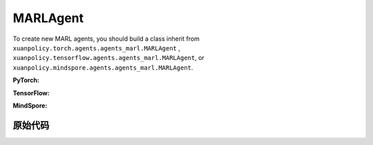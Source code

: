 MARLAgent
=======================

To create new MARL agents, you should build a class inherit from ``xuanpolicy.torch.agents.agents_marl.MARLAgent`` , ``xuanpolicy.tensorflow.agents.agents_marl.MARLAgent``, or ``xuanpolicy.mindspore.agents.agents_marl.MARLAgent``.

**PyTorch:**

.. py:class:: 
   xuanpolicy.torch.agents.agents_marl.MARLAgent(config, envs, policy, memory, learner, device, log_dir, model_dir)

   :param config: Provides hyper parameters.
   :type config: Namespace
   :param envs: The vectorized environments.
   :type envs: xuanpolicy.environments.vector_envs.vector_env.VecEnv
   :param policy: The policy that provides actions and values.
   :type policy: nn.Module
   :param memory: Experice replay buffer.
   :type memory: xuanpolicy.common.memory_tools.Buffer
   :param learner: The learner that updates parameters of policy.
   :type learner: xuanpolicy.torch.learner.LearnerMAS
   :param device: Choose CPU or GPU to train the model.
   :type device: str, int, torch.device
   :param log_dir: The directory of log file, default is "./logs/".
   :type log_dir: str
   :param model_dir: The directory of model file, default is "./models/".
   :type model_dir: str

.. py:function:: xuanpolicy.torch.agents.agents_marl.MARLAgent.save_model(model_name)
   
   Save the model.

   :param model_name: The model's name to be saved.
   :type model_name: str

.. py:function:: xuanpolicy.torch.agents.agents_marl.MARLAgent.load_model(path, seed)

   Load a model by specifying the ``path`` and ``seed`` .

   :param path: The model's path where to load.
   :type path: str
   :param seed: Select the seed that model was trained with if it exits.
   :type seed: int

.. py:function:: xuanpolicy.torch.agents.agents_marl.MARLAgent.act(**kwargs)
   
   Get actions for executing according to the joint observations, global states, available actions, etc.
   
   :param kwargs: Inputs informations.
   :type observations: Dict

.. py:function:: xuanpolicy.torch.agents.agents_marl.MARLAgent.train(**kwargs)
   
   Train the multi-agent reinforcement learning models.

   :param kwargs: Informations for multi-agent training.
   :type observations: Dict
   :return: **info_train** - Informations of the training.
   :rtype: Dict


.. py:class:: 
   xuanpolicy.torch.agents.agents_marl.linear_decay_or_increase(start, end, step_length)

   :param start: Start factor.
   :type start: np.float
   :param end: End factor.
   :type end: np.float
   :param step_length: The number of steps the factor decays or increases.
   :type step_length: int

.. py:function:: xuanpolicy.torch.agents.agents_marl.linear_decay_or_increase.update()
   
   Update the factor once.


.. py:class:: 
   xuanpolicy.torch.agents.agents_marl.RandomAgents(args, envs, device=None)

   :param args: Provides hyper parameters.
   :type args: Namespace
   :param envs: The vectorized environments.
   :type envs: xuanpolicy.environments.vector_envs.vector_env.VecEnv
   :param device: Choose CPU or GPU to train the model.
   :type device: str, int, torch.device

.. py:function:: 
   xuanpolicy.torch.agents.agents_marl.RandomAgents.act()
   
   Provide random actions for RandomAgents.

   :return: **random_actions** - Output random actions.
   :rtype: np.ndarray


.. raw:: html

   <br><hr>

**TensorFlow:**

.. py:class:: 
   xuanpolicy.tensorflow.agents.agents_marl.MARLAgent(config, envs, policy, memory, learner, device, log_dir, model_dir)

   :param config: Provides hyper parameters.
   :type config: Namespace
   :param envs: The vectorized environments.
   :type envs: xuanpolicy.environments.vector_envs.vector_env.VecEnv
   :param policy: The policy that provides actions and values.
   :type policy: nn.Module
   :param memory: Experice replay buffer.
   :type memory: xuanpolicy.common.memory_tools.Buffer
   :param learner: The learner that updates parameters of policy.
   :type learner: xuanpolicy.tensorflow.learner.Learner
   :param device: Choose CPU or GPU to train the model.
   :type device: str
   :param log_dir: The directory of log file, default is "./logs/".
   :type log_dir: str
   :param model_dir: The directory of model file, default is "./models/".
   :type model_dir: str


.. raw:: html

   <br><hr>

**MindSpore:**

.. py:class:: 
   xuanpolicy.mindspore.agents.agents_marl.MARLAgent(envs, policy, memory, learner, device, log_dir, model_dir)

   :param envs: The vectorized environments.
   :type envs: xuanpolicy.environments.vector_envs.vector_env.VecEnv
   :param policy: The policy that provides actions and values.
   :type policy: nn.Module
   :param memory: Experice replay buffer.
   :type memory: xuanpolicy.common.memory_tools.Buffer
   :param learner: The learner that updates parameters of policy.
   :type learner: xuanpolicy.mindspore.learner.Learner
   :param device: Choose CPU or GPU to train the model.
   :type device: str
   :param log_dir: The directory of log file, default is "./logs/".
   :type log_dir: str
   :param model_dir: The directory of model file, default is "./models/".
   :type model_dir: str


.. raw:: html

   <br><hr>

原始代码
-----------------

.. tabs::

   .. group-tab:: PyTorch

      .. code-block:: python3
         
         import os.path
         from xuanpolicy.torch.agents import *


         class MARLAgents(object):
            def __init__(self,
                        config: Namespace,
                        envs: DummyVecEnv_Pettingzoo,
                        policy: nn.Module,
                        memory: BaseBuffer,
                        learner: LearnerMAS,
                        device: Optional[Union[str, int, torch.device]] = None,
                        log_dir: str = "./logs/",
                        model_dir: str = "./models/"):
               self.args = config
               self.n_agents = config.n_agents
               self.dim_obs = self.args.dim_obs
               self.dim_act = self.args.dim_act
               self.dim_id = self.n_agents
               self.device = torch.device(
                     "cuda" if (torch.cuda.is_available() and config.device in ["gpu", "cuda:0"]) else "cpu")
               self.envs = envs
               self.start_training = config.start_training

               self.render = config.render
               self.nenvs = envs.num_envs
               self.policy = policy
               self.memory = memory
               self.learner = learner
               self.device = device
               self.log_dir = log_dir
               self.model_dir_save, self.model_dir_load = config.model_dir_save, config.model_dir_load
               create_directory(log_dir)
               create_directory(model_dir)

            def save_model(self, model_name):
               model_path = os.path.join(self.model_dir_save, model_name)
               self.learner.save_model(model_path)

            def load_model(self, path, seed=1):
               self.learner.load_model(path, seed)

            def act(self, **kwargs):
               raise NotImplementedError

            def train(self, **kwargs):
               raise NotImplementedError


         class linear_decay_or_increase(object):
            def __init__(self, start, end, step_length):
               self.start = start
               self.end = end
               self.step_length = step_length
               if self.start > self.end:
                     self.is_decay = True
                     self.delta = (self.start - self.end) / self.step_length
               else:
                     self.is_decay = False
                     self.delta = (self.end - self.start) / self.step_length
               self.epsilon = start

            def update(self):
               if self.is_decay:
                     self.epsilon = max(self.epsilon - self.delta, self.end)
               else:
                     self.epsilon = min(self.epsilon + self.delta, self.end)


         class RandomAgents(object):
            def __init__(self, args, envs, device=None):
               self.args = args
               self.n_agents = self.args.n_agents
               self.agent_keys = args.agent_keys
               self.action_space = self.args.action_space
               self.nenvs = envs.num_envs

            def act(self, obs_n, episode, test_mode, noise=False):
               rand_a = [[self.action_space[agent].sample() for agent in self.agent_keys] for e in range(self.nenvs)]
               random_actions = np.array(rand_a)
               return random_actions

            def load_model(self, model_dir):
               return

   
   .. group-tab:: TensorFlow

      .. code-block:: python3

         from xuanpolicy.tensorflow.agents import *

         class MARLAgents(object):
            def __init__(self,
                        config: Namespace,
                        envs: DummyVecEnv_Pettingzoo,
                        policy: tk.Model,
                        memory: BaseBuffer,
                        learner: LearnerMAS,
                        device: str = "cpu:0",
                        logdir: str = "./logs/",
                        modeldir: str = "./models/"):
               self.args = config
               self.handle = config.handle
               self.n_agents = config.n_agents
               self.agent_keys = config.agent_keys
               self.agent_index = config.agent_ids
               self.dim_obs = self.args.dim_obs
               self.dim_act = self.args.dim_act
               self.dim_id = self.n_agents
               self.device = device

               self.envs = envs
               self.render = config.render
               self.nenvs = envs.num_envs
               self.policy = policy
               self.memory = memory
               self.learner = learner
               self.device = device
               self.logdir = logdir
               self.modeldir = modeldir
               create_directory(logdir)
               create_directory(modeldir)

            def save_model(self):
               self.learner.save_model()

            def load_model(self, path):
               self.learner.load_model(path)

            def act(self, obs_n, episode, test_mode, noise=False):
               if not test_mode:
                     epsilon = self.epsilon_decay.epsilon
               else:
                     epsilon = 1.0
               batch_size = obs_n.shape[0]
               # agents_id = np.tile(np.expand_dims(np.eye(self.n_agents), 0), (batch_size, 1, 1)).reshape([-1, self.n_agents])
               # obs_in = obs_n.reshape([batch_size * self.n_agents, -1])
               inputs = {"obs": obs_n,
                           "ids": np.tile(np.expand_dims(np.eye(self.n_agents), 0), (batch_size, 1, 1))}
               _, greedy_actions, _ = self.policy(inputs)

               greedy_actions = greedy_actions.numpy()
               if noise:
                     random_variable = np.random.random(greedy_actions.shape)
                     action_pick = np.int32((random_variable < epsilon))
                     random_actions = np.array([[self.args.action_space[agent].sample() for agent in self.agent_keys]])
                     return action_pick * greedy_actions + (1 - action_pick) * random_actions
               else:
                     return greedy_actions

            def train(self, i_episode):
               return


         class linear_decay_or_increase(object):
            def __init__(self, start, end, step_length):
               self.start = start
               self.end = end
               self.step_length = step_length
               if self.start > self.end:
                     self.is_decay = True
                     self.delta = (self.start - self.end) / self.step_length
               else:
                     self.is_decay = False
                     self.delta = (self.end - self.start) / self.step_length
               self.epsilon = start

            def update(self):
               if self.is_decay:
                     self.epsilon = max(self.epsilon - self.delta, self.end)
               else:
                     self.epsilon = min(self.epsilon + self.delta, self.end)


         def get_total_iters(agent_name, args):
            if agent_name in ["A2C", "PG", "PPO_Clip", "PPO_KL", "PPG", "VDAC", "COMA", "MFAC", "MAPPO_Clip", "MAPPO_KL"]:
               return int(args.training_steps * args.nepoch * args.nminibatch / args.nsteps)
            else:
               return int(args.training_steps / args.training_frequency)


         class RandomAgents(MARLAgents):
            def __init__(self, args):
               super(RandomAgents, self).__init__(args)

            def act(self, obs_n, episode, test_mode, noise=False):
               random_actions = np.array([[self.args.action_space[agent].sample() for agent in self.agent_keys]])
               return random_actions


   .. group-tab:: MindSpore

      .. code:: python3

         import mindspore as ms
         import mindspore.ops as ops
         from mindspore import Tensor
         from xuanpolicy.mindspore.agents import *

         class MARLAgents(object):
            def __init__(self,
                        config: Namespace,
                        envs: DummyVecEnv_MAS,
                        policy: nn.Cell,
                        memory: BaseBuffer,
                        learner: LearnerMAS,
                        writer: SummaryWriter,
                        logdir: str = "./logs/",
                        modeldir: str = "./models/"):
               self.args = config
               self.handle = config.handle
               self.n_agents = config.n_agents
               self.agent_keys = config.agent_keys
               self.agent_index = config.agent_ids
               self.dim_obs = self.args.dim_obs
               self.dim_act = self.args.dim_act
               self.dim_id = self.n_agents

               self.envs = envs
               self.render = config.render
               self.nenvs = envs.num_envs
               self.policy = policy
               self.memory = memory
               self.learner = learner
               self.writer = writer
               self.logdir = logdir
               self.modeldir = modeldir
               create_directory(logdir)
               create_directory(modeldir)

               self.eye = ms.ops.Eye()
               self.expand_dims = ms.ops.ExpandDims()

            def save_model(self):
               self.learner.save_model()

            def load_model(self, path):
               self.learner.load_model(path)

            def act(self, obs_n, episode, test_mode, noise=False):
               if not test_mode:
                     epsilon = self.epsilon_decay.epsilon
               else:
                     epsilon = 1.0
               batch_size = obs_n.shape[0]
               agents_id = ops.broadcast_to(self.expand_dims(self.eye(self.n_agents, self.n_agents, ms.float32), 0),
                                             (batch_size, -1, -1))
               obs_in = Tensor(obs_n).view(batch_size, self.n_agents, -1)

               _, greedy_actions, _ = self.policy(obs_in, agents_id)
               greedy_actions = greedy_actions.asnumpy()
               if noise:
                     random_variable = np.random.random(greedy_actions.shape)
                     action_pick = np.int32((random_variable < epsilon))
                     random_actions = np.array([[self.args.action_space[agent].sample() for agent in self.agent_keys]])
                     return action_pick * greedy_actions + (1 - action_pick) * random_actions
               else:
                     return greedy_actions

            def train(self, i_episode):
               return


         class linear_decay_or_increase(object):
            def __init__(self, start, end, step_length):
               self.start = start
               self.end = end
               self.step_length = step_length
               if self.start > self.end:
                     self.is_decay = True
                     self.delta = (self.start - self.end) / self.step_length
               else:
                     self.is_decay = False
                     self.delta = (self.end - self.start) / self.step_length
               self.epsilon = start

            def update(self):
               if self.is_decay:
                     self.epsilon = max(self.epsilon - self.delta, self.end)
               else:
                     self.epsilon = min(self.epsilon + self.delta, self.end)


         def get_total_iters(agent_name, args):
            if agent_name in ["A2C", "A3C", "PG", "PPO_Clip","PPO_KL","PPG","VDAC", "COMA", "MFAC", "MAPPO_Clip", "MAPPO_KL"]:
               return int(args.training_steps * args.nepoch * args.nminibatch / args.nsteps)
            else:
               return int(args.training_steps / args.training_frequency)


         class RandomAgents(MARLAgents):
            def __init__(self, args):
               super(RandomAgents, self).__init__(args)

            def act(self, obs_n, episode, test_mode, noise=False):
               random_actions = np.array([[self.args.action_space[agent].sample() for agent in self.agent_keys]])
               return random_actions


